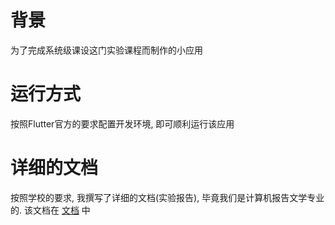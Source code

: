 * 背景
    为了完成系统级课设这门实验课程而制作的小应用
* 运行方式
    按照Flutter官方的要求配置开发环境, 即可顺利运行该应用
* 详细的文档
    按照学校的要求, 我撰写了详细的文档(实验报告), 毕竟我们是计算机报告文学专业的.
    该文档在 [[file:doc/%E5%AE%9E%E9%AA%8C%E6%8A%A5%E5%91%8A.pdf][文档]] 中
